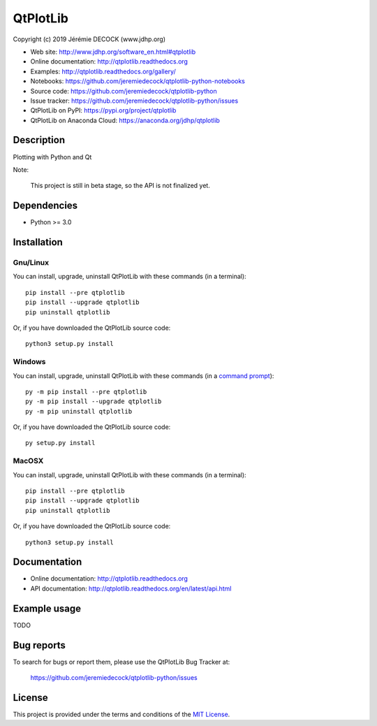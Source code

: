=========
QtPlotLib
=========

Copyright (c) 2019 Jérémie DECOCK (www.jdhp.org)

* Web site: http://www.jdhp.org/software_en.html#qtplotlib
* Online documentation: http://qtplotlib.readthedocs.org
* Examples: http://qtplotlib.readthedocs.org/gallery/

* Notebooks: https://github.com/jeremiedecock/qtplotlib-python-notebooks
* Source code: https://github.com/jeremiedecock/qtplotlib-python
* Issue tracker: https://github.com/jeremiedecock/qtplotlib-python/issues
* QtPlotLib on PyPI: https://pypi.org/project/qtplotlib
* QtPlotLib on Anaconda Cloud: https://anaconda.org/jdhp/qtplotlib


Description
===========

Plotting with Python and Qt

Note:

    This project is still in beta stage, so the API is not finalized yet.


Dependencies
============

*  Python >= 3.0

.. _install:

Installation
============

Gnu/Linux
---------

You can install, upgrade, uninstall QtPlotLib with these commands (in a
terminal)::

    pip install --pre qtplotlib
    pip install --upgrade qtplotlib
    pip uninstall qtplotlib

Or, if you have downloaded the QtPlotLib source code::

    python3 setup.py install

.. There's also a package for Debian/Ubuntu::
.. 
..     sudo apt-get install qtplotlib

Windows
-------

.. Note:
.. 
..     The following installation procedure has been tested to work with Python
..     3.4 under Windows 7.
..     It should also work with recent Windows systems.

You can install, upgrade, uninstall QtPlotLib with these commands (in a
`command prompt`_)::

    py -m pip install --pre qtplotlib
    py -m pip install --upgrade qtplotlib
    py -m pip uninstall qtplotlib

Or, if you have downloaded the QtPlotLib source code::

    py setup.py install

MacOSX
-------

.. Note:
.. 
..     The following installation procedure has been tested to work with Python
..     3.5 under MacOSX 10.9 (*Mavericks*).
..     It should also work with recent MacOSX systems.

You can install, upgrade, uninstall QtPlotLib with these commands (in a
terminal)::

    pip install --pre qtplotlib
    pip install --upgrade qtplotlib
    pip uninstall qtplotlib

Or, if you have downloaded the QtPlotLib source code::

    python3 setup.py install


Documentation
=============

* Online documentation: http://qtplotlib.readthedocs.org
* API documentation: http://qtplotlib.readthedocs.org/en/latest/api.html


Example usage
=============

TODO


Bug reports
===========

To search for bugs or report them, please use the QtPlotLib Bug Tracker at:

    https://github.com/jeremiedecock/qtplotlib-python/issues


License
=======

This project is provided under the terms and conditions of the `MIT License`_.


.. _MIT License: http://opensource.org/licenses/MIT
.. _command prompt: https://en.wikipedia.org/wiki/Cmd.exe
